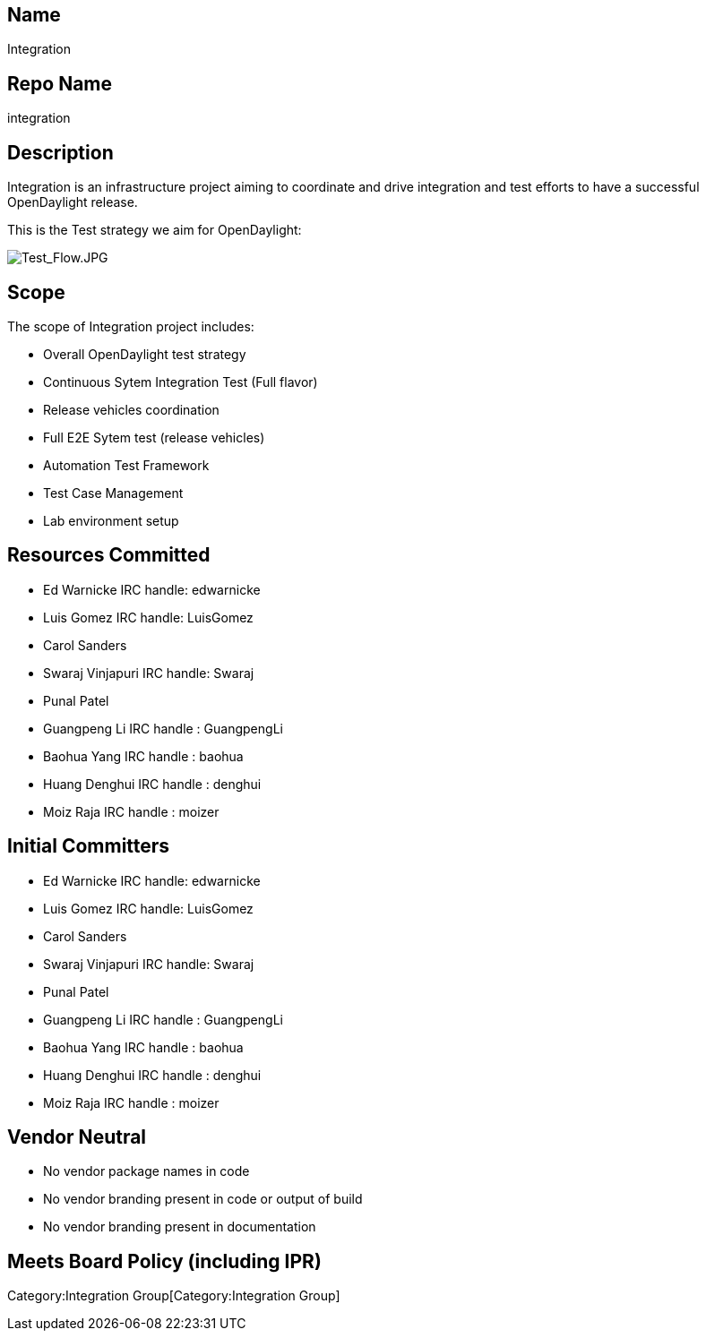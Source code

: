 [[name]]
== Name

Integration

[[repo-name]]
== Repo Name

integration

[[description]]
== Description

Integration is an infrastructure project aiming to coordinate and drive
integration and test efforts to have a successful OpenDaylight release.

This is the Test strategy we aim for OpenDaylight:

image:Test_Flow.JPG[Test_Flow.JPG,title="Test_Flow.JPG"]

[[scope]]
== Scope

The scope of Integration project includes:

* Overall OpenDaylight test strategy
* Continuous Sytem Integration Test (Full flavor)
* Release vehicles coordination
* Full E2E Sytem test (release vehicles)
* Automation Test Framework
* Test Case Management
* Lab environment setup

[[resources-committed]]
== Resources Committed

* Ed Warnicke IRC handle: edwarnicke
* Luis Gomez IRC handle: LuisGomez
* Carol Sanders
* Swaraj Vinjapuri IRC handle: Swaraj
* Punal Patel
* Guangpeng Li IRC handle : GuangpengLi
* Baohua Yang IRC handle : baohua
* Huang Denghui IRC handle : denghui
* Moiz Raja IRC handle : moizer

[[initial-committers]]
== Initial Committers

* Ed Warnicke IRC handle: edwarnicke
* Luis Gomez IRC handle: LuisGomez
* Carol Sanders
* Swaraj Vinjapuri IRC handle: Swaraj
* Punal Patel
* Guangpeng Li IRC handle : GuangpengLi
* Baohua Yang IRC handle : baohua
* Huang Denghui IRC handle : denghui
* Moiz Raja IRC handle : moizer

[[vendor-neutral]]
== Vendor Neutral

* No vendor package names in code
* No vendor branding present in code or output of build
* No vendor branding present in documentation

[[meets-board-policy-including-ipr]]
== Meets Board Policy (including IPR)

Category:Integration Group[Category:Integration Group]

